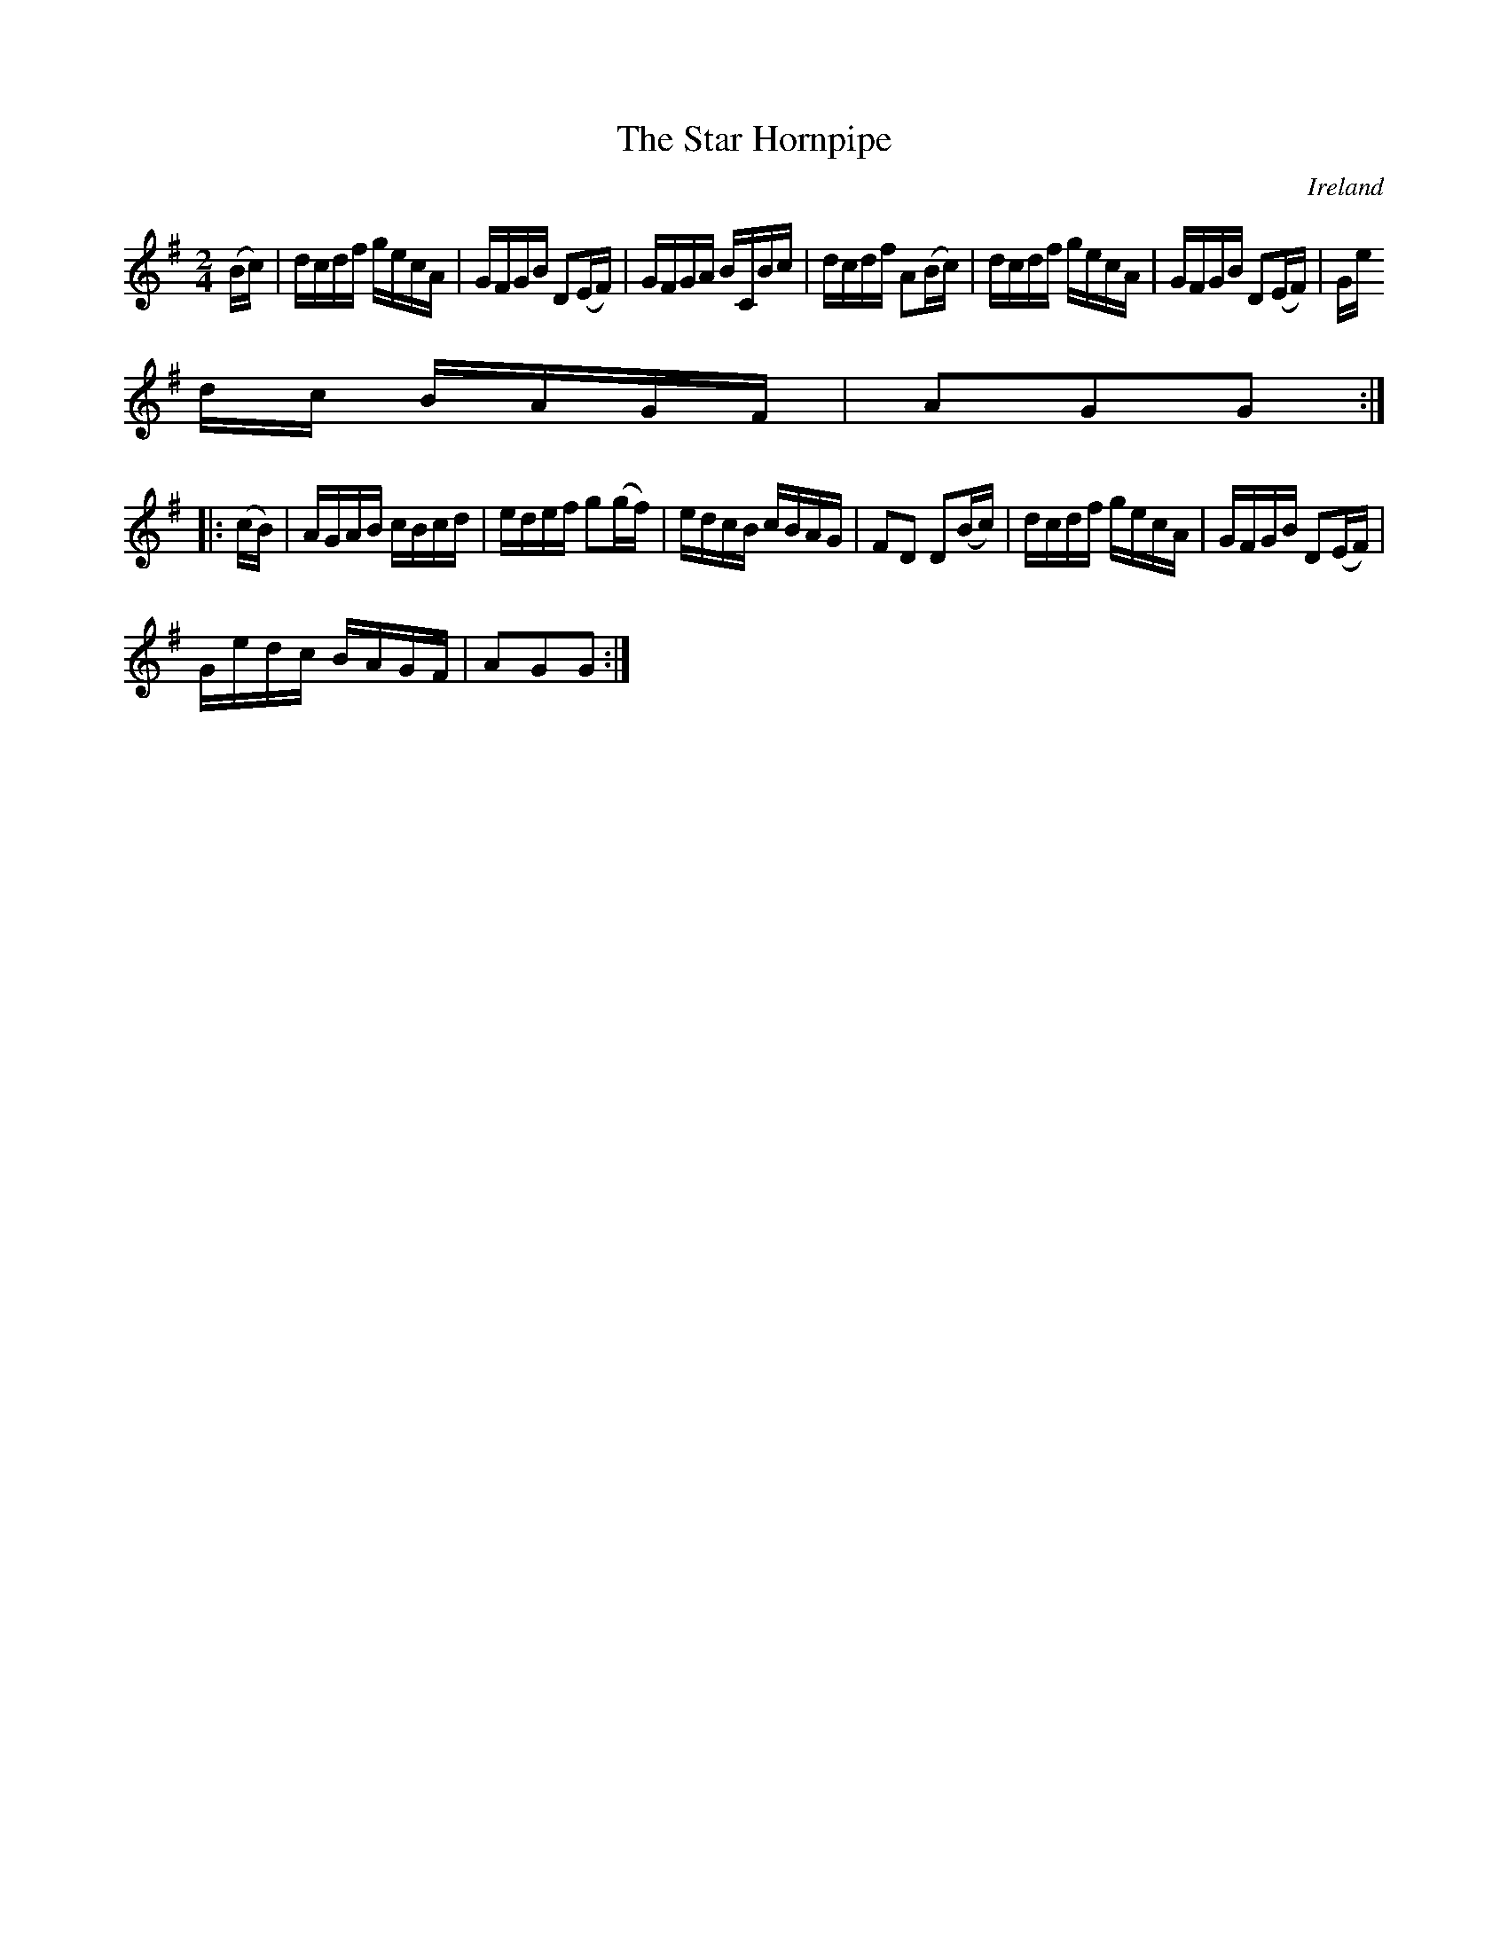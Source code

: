 X:874
T:The Star Hornpipe
N:anon.
O:Ireland
B:Francis O'Neill: "The Dance Music of Ireland" (1907) no. 875
R:Hornpipe
Z:Transcribed by Frank Nordberg - http://www.musicaviva.com
N:Music Aviva - The Internet center for free sheet music downloads
M:2/4
L:1/16
K:G
(Bc)|dcdf gecA|GFGB D2(EF)|GFGA BCBc|dcdf A2(Bc)|dcdf gecA|GFGB D2(EF)|Ge
dc BAGF|A2G2G2:|
|:(cB)|AGAB cBcd|edef g2(gf)|edcB cBAG|F2D2 D2(Bc)|dcdf gecA|GFGB D2(EF)|
Gedc BAGF|A2G2G2:|
